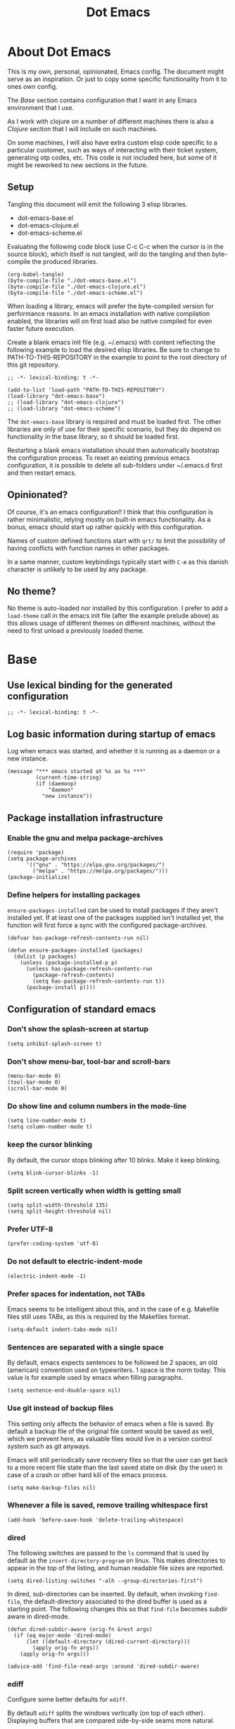 #+TITLE: Dot Emacs
#+STARTUP: indent overview
#+OPTIONS: num:nil toc:nil html-postamble:nil
#+PROPERTY: header-args:elisp :lexical t

* About Dot Emacs

This is my own, personal, opinionated, Emacs config. The document
might serve as an inspiration. Or just to copy some specific
functionality from it to ones own config.

The [[Base]] section contains configuration that I want in any Emacs
environment that I use.

As I work with clojure on a number of different machines there is also
a [[Clojure]] section that I will include on such machines.

On some machines, I will also have extra custom elisp code specific to
a particular customer, such as ways of interacting with their ticket
system, generating otp codes, etc. This code is not included here, but
some of it might be reworked to new sections in the future.

** Setup

Tangling this document will emit the following 3 elisp libraries.

- dot-emacs-base.el
- dot-emacs-clojure.el
- dot-emacs-scheme.el

Evaluating the following code block (use C-c C-c when the cursor is in
the source block), which itself is not tangled, will do the tangling
and then byte-compile the produced libraries.

#+begin_src elisp :tangle no :results silent
  (org-babel-tangle)
  (byte-compile-file "./dot-emacs-base.el")
  (byte-compile-file "./dot-emacs-clojure.el")
  (byte-compile-file "./dot-emacs-scheme.el")
#+end_src

When loading a library, emacs will prefer the byte-compiled version
for performance reasons. In an emacs installation with native
compilation enabled, the libraries will on first load also be native
compiled for even faster future execution.

Create a blank emacs init file (e.g. ~/.emacs) with content reflecting
the following example to load the desired elisp libraries. Be sure to
change to PATH-TO-THIS-REPOSITORY in the example to point to the root
directory of this git repository.

#+begin_example
  ;; -*- lexical-binding: t -*-

  (add-to-list 'load-path "PATH-TO-THIS-REPOSITORY")
  (load-library "dot-emacs-base")
  ;; (load-library "dot-emacs-clojure")
  ;; (load-library "dot-emacs-scheme")
#+end_example

The ~dot-emacs-base~ library is required and must be loaded first. The
other libraries are only of use for their specific scenario, but they
do depend on functionality in the base library, so it should be loaded
first.

Restarting a blank emacs installation should then automatically
bootstrap the configuration process. To reset an existing previous
emacs configuration, it is possible to delete all sub-folders under
~/.emacs.d first and then restart emacs.

** Opinionated?

Of course, it's an emacs configuration!! I think that this
configuration is rather minimalistic, relying mostly on built-in emacs
functionality. As a bonus, emacs should start up rather quickly with
this configuration.

Names of custom defined functions start with ~qrt/~ to limit the
possibility of having conflicts with function names in other packages.

In a same manner, custom keybindings typically start with ~C-æ~ as
this danish character is unlikely to be used by any package.

** No theme?

No theme is auto-loaded nor installed by this configuration. I prefer
to add a ~load-theme~ call in the emacs init file (after the example
prelude above) as this allows usage of different themes on different
machines, without the need to first unload a previously loaded theme.

* Base
:PROPERTIES:
:header-args: :tangle "dot-emacs-base.el"
:END:
** Use lexical binding for the generated configuration

#+begin_src elisp
  ;; -*- lexical-binding: t -*-
#+end_src

** Log basic information during startup of emacs

Log when emacs was started, and whether it is running as a daemon or a
new instance.

#+begin_src elisp
  (message "*** emacs started at %s as %s ***"
           (current-time-string)
           (if (daemonp)
               "daemon"
             "new instance"))
#+end_src

** Package installation infrastructure
*** Enable the gnu and melpa package-archives

#+begin_src elisp
  (require 'package)
  (setq package-archives
        '(("gnu" . "https://elpa.gnu.org/packages/")
          ("melpa" . "https://melpa.org/packages/")))
  (package-initialize)
#+end_src

*** Define helpers for installing packages

~ensure-packages-installed~ can be used to install packages if they
aren't installed yet. If at least one of the packages supplied isn't
installed yet, the function will first force a sync with the
configured package-archives.

#+begin_src elisp
  (defvar has-package-refresh-contents-run nil)

  (defun ensure-packages-installed (packages)
    (dolist (p packages)
      (unless (package-installed-p p)
        (unless has-package-refresh-contents-run
          (package-refresh-contents)
          (setq has-package-refresh-contents-run t))
        (package-install p))))
#+end_src

** Configuration of standard emacs
*** Don't show the splash-screen at startup

#+begin_src elisp
  (setq inhibit-splash-screen t)
#+end_src

*** Don't show menu-bar, tool-bar and scroll-bars

#+begin_src elisp
  (menu-bar-mode 0)
  (tool-bar-mode 0)
  (scroll-bar-mode 0)
#+end_src

*** Do show line and column numbers in the mode-line

#+begin_src elisp
  (setq line-number-mode t)
  (setq column-number-mode t)
#+end_src

*** keep the cursor blinking

By default, the cursor stops blinking after 10 blinks. Make it keep
blinking.

#+begin_src elisp
  (setq blink-cursor-blinks -1)
#+end_src

*** Split screen vertically when width is getting small

#+begin_src elisp
  (setq split-width-threshold 135)
  (setq split-height-threshold nil)
#+end_src

*** Prefer UTF-8

#+begin_src elisp
  (prefer-coding-system 'utf-8)
#+end_src

*** Do not default to electric-indent-mode

#+begin_src elisp
  (electric-indent-mode -1)
#+end_src

*** Prefer spaces for indentation, not TABs

Emacs seems to be intelligent about this, and in the case of e.g.
Makefile files still uses TABs, as this is required by the Makefiles
format.

#+begin_src elisp
  (setq-default indent-tabs-mode nil)
#+end_src

*** Sentences are separated with a single space

By default, emacs expects sentences to be followed be 2 spaces, an old
(american) convention used on typewriters. 1 space is the norm today.
This value is for example used by emacs when filling paragraphs.

#+begin_src elisp
  (setq sentence-end-double-space nil)
#+end_src

*** Use git instead of backup files

This setting only affects the behavior of emacs when a file is saved.
By default a backup file of the original file content would be saved
as well, which we prevent here, as valuable files would live in a
version control system such as git anyways.

Emacs will still periodically save recovery files so that the user can
get back to a more recent file state than the last saved state on disk
(by the user) in case of a crash or other hard kill of the emacs
process.

#+begin_src elisp
  (setq make-backup-files nil)
#+end_src

*** Whenever a file is saved, remove trailing whitespace first

#+begin_src elisp
  (add-hook 'before-save-hook 'delete-trailing-whitespace)
#+end_src

*** dired

The following switches are passed to the ~ls~ command that is used by
default as the ~insert-directory-program~ on linux. This makes
directories to appear in the top of the listing, and human readable
file sizes are reported.

#+begin_src elisp
  (setq dired-listing-switches "-alh --group-directories-first")
#+end_src

In dired, sub-directories can be inserted. By default, when invoking
~find-file~, the default-directory associated to the dired buffer is
used as a starting point. The following changes this so that
~find-file~ becomes subdir aware in dired-mode.

#+begin_src elisp
  (defun dired-subdir-aware (orig-fn &rest args)
    (if (eq major-mode 'dired-mode)
        (let ((default-directory (dired-current-directory)))
          (apply orig-fn args))
      (apply orig-fn args)))

  (advice-add 'find-file-read-args :around 'dired-subdir-aware)
#+end_src

*** ediff

Configure some better defaults for ~ediff~.

By default ~ediff~ splits the windows vertically (on top of each
other). Displaying buffers that are compared side-by-side seams more
natural.

#+begin_src elisp
  ;; better defaults for ediff
(setq ediff-split-window-function 'split-window-horizontally)
#+end_src

Another default behavior of ~ediff~ is that it will open up a new
frame in graphical (non-terminal) Emacs. Having the ediff command
window inside of the existing frame is preferred here.

#+begin_src elisp
  ;; better defaults for ediff
(setq ediff-window-setup-function 'ediff-setup-windows-plain)
#+end_src

*** eshell

Register programs that should not run inside of eshell, because they
use terminal specific behavior such as ncurses etc. Whenever any of
these =visual= commands are invoked from eshell, a ~term~ subprocess
is launched to run the program in.

#+begin_src elisp
  (add-hook 'eshell-mode-hook
            (lambda ()
              (dolist (prog '("bash" "vim" "ranger" "tmux" "htop"))
                (add-to-list 'eshell-visual-commands prog))))
#+end_src

*** org mode
**** Use indentation by default

#+begin_src elisp
  (setq org-startup-indented t)
#+end_src

**** Ensure all content visible when starting ediff

If an org document default to fold its headings (e.g. startup option
'overview') then this is not ideal when navigation changed hunks in
the document, as they risk being invisible on the screen. So when
~ediff~ has setup the buffers for the diff session, lets ensure org
buffers show all content.

 #+begin_src elisp
   (add-hook 'ediff-prepare-buffer-hook 'org-fold-show-all)
 #+end_src

**** Speed commands are very useful

~org-use-speed-commands~ enables single key actions for navigation and
editing within org buffers when the cursor is a specific places (such
as the start of a line that defines a heading). To learn more about
the actions that are avaible, run ~org-speed-command-help~.

#+begin_src elisp
  (setq org-use-speed-commands t)
#+end_src

To have these speed commands available as soon as possible, try to
navigate to the first heading in an org buffer when org-mode is
activated.

#+begin_src elisp
  (add-hook 'org-mode-hook
            (lambda
              ()
              (org-next-visible-heading 1)))
#+end_src

**** enable auto-fill-mode when org mode is activated

~auto-fill-mode~ automatically breaks the current line while typing
when the line grows longer than the value of ~fill-column~.

#+begin_src elisp
  (add-hook 'org-mode-hook 'turn-on-auto-fill)
#+end_src

**** Improve html export

When exporting to html, do not include the colors of the current theme
as they might work badly on a white background.

#+begin_src elisp
  (setq org-html-htmlize-output-type nil)
#+end_src

**** Do not require confirmation when executing a code block

#+begin_src elisp
  (setq org-confirm-babel-evaluate nil)
#+end_src

**** Enable evaluation of shell source blocks

~elisp~ can be evaluated by default, but bash needs ~ob-shell~ to be
loaded for org-babel.

#+begin_src elisp
  (require 'ob-shell)
#+end_src

**** Improve the looks of org-mode

Org bullets and a bit of regex go a long way to have nicer bullets
points for headings list items.

#+begin_src elisp
  (ensure-packages-installed '(org-bullets))

  (font-lock-add-keywords
   'org-mode
   '(("^ *\\([-]\\) "
      (0 (prog1 () (compose-region (match-beginning 1) (match-end 1) "•"))))))

  (font-lock-add-keywords
   'org-mode
   '(("^ *\\([+]\\) "
      (0 (prog1 () (compose-region (match-beginning 1) (match-end 1) "◦"))))))
#+end_src

When using latex in org-buffers. Sometimes the inline rendered latex
output is rather small, but we can bump the scale factor.

#+begin_src elisp
  (add-hook 'org-mode-hook
            (lambda () (setq org-format-latex-options
                             (plist-put org-format-latex-options :scale 2.0))))
#+end_src

**** Org Tree Slide for slide shows

~org-tree-slide~ is a package that allows for using an org document as
a presentation/slide-show.

#+begin_src elisp
  (ensure-packages-installed '(org-tree-slide))
#+end_src

Some helpers to hide org meta-lines in presentation mode.

#+begin_src elisp

  (defvar qrt/org-meta-line-hidden-p nil)
  (defun qrt/hide-org-meta-line ()
    (interactive)
    (setq qrt/org-meta-line-hidden-p t)
    (set-face-attribute 'org-meta-line nil
                        :foreground (face-attribute 'default :background)))

  (defun qrt/show-org-meta-line ()
    (interactive)
    (setq qrt/org-meta-line-hidden-p nil)
    (set-face-attribute 'org-meta-line nil :foreground nil))

  (defun qrt/toggle-org-meta-line-visibility ()
    (interactive)
    (if qrt/org-meta-line-hidden-p
        (qrt/show-org-meta-line)
      (qrt/hide-org-meta-line)))
#+end_src

Some helpers to hide the emacs mode line when in presentation mode.

#+begin_src elisp
  (defvar qrt/orig-mode-line mode-line-format)

  (defun qrt/hide-mode-line ()
    (setq-default mode-line-format nil))

  (defun qrt/show-mode-line ()
    (setq-default mode-line-format qrt/orig-mode-line))

  (defun qrt/toggle-mode-line ()
    (interactive)
    (if mode-line-format
        (qrt/hide-mode-line)
      (qrt/show-mode-line)))
#+end_src

And finally functionality to automate starting and stopping
presentation mode with custom key-bindings.

- F8 to start a slideshow
  - C-<right> for next slide
  - C-<left> for previous slide
- F8 to stop a running slideshow

#+begin_src elisp
  (setq org-image-actual-width nil)
  (setq org-tree-slide-activate-message "slideshow started")

  (add-hook 'org-mode-hook
            (lambda ()
              (local-set-key (kbd "<f8>") 'org-tree-slide-mode)))

  (eval-after-load 'org-tree-slide
    (lambda ()
      (define-key org-tree-slide-mode-map (kbd "C-<right>") 'org-tree-slide-move-next-tree)
      (define-key org-tree-slide-mode-map (kbd "C-<left>") 'org-tree-slide-move-previous-tree)))

  (defun qrt/init-org-tree-slide ()
    (org-bullets-mode 1)
    (org-toggle-inline-images 1)
    (qrt/hide-mode-line)
    (qrt/hide-org-meta-line)
    (qrt/font-size 200))

  (defun qrt/finish-org-tree-slide ()
    (org-bullets-mode 0)
    (org-toggle-inline-images nil)
    (qrt/show-mode-line)
    (qrt/show-org-meta-line)
    (qrt/font-size 100))

  (add-hook 'org-tree-slide-play-hook #'qrt/init-org-tree-slide)
  (add-hook 'org-tree-slide-stop-hook #'qrt/finish-org-tree-slide)
#+end_src

*** eglot

~eglot~ is an emacs built-in package that interacts with lsp servers.

By default when ~eglot~ wants to edit files because of an issued
command it asks for confirmation. This default is overridden to
automatically allow ~eglot~ to make edits.

Some ~eglot~ functionality is used frequently, so keybindings can come
in handily. The following functionality is made available with prefix
~C-æ l~

- quickfix
- organize-imports
- rename

#+begin_src elisp
  (setq eglot-confirm-server-initiated-edits nil)

  (defun qrt/add-eglot-key-bindings
      ()
    (define-key eglot-mode-map (kbd "C-æ l f") 'eglot-code-action-quickfix)
    (define-key eglot-mode-map (kbd "C-æ l i") 'eglot-code-action-organize-imports)
    (define-key eglot-mode-map (kbd "C-æ l r") 'eglot-rename))

  (add-hook 'eglot-managed-mode-hook 'qrt/add-eglot-key-bindings)
#+end_src

*** flymake next error shortcut

Eglot makes usage of built-in package ~flymake~. A particular useful
function to jump to the next lsp warning/error gets a keybinding here.

#+begin_src elisp
  (eval-after-load 'flymake
    '(progn
       (define-key flymake-mode-map (kbd "C-æ n") 'flymake-goto-next-error)))
#+end_src

*** eldoc

~eldoc~ displays documentation in the minibuffer in e.g. programming
modes, like function signatures etc. It can be undesired that the
minibuffer grows and shrinks all the time when moving around in a code
file (happens especially when using with eglot). The following limitws
eldoc use just a single line. In a buffer backed by eglot, it is still
possible to run ~eldoc-doc-buffer~ to pop up a buffer with all
documentation.

#+begin_src elisp
  (setq eldoc-echo-area-use-multiline-p nil)
#+end_src

** Some Keybindings

Some default keybindings. Quickly start different shell types etc.

#+begin_src elisp
  (global-set-key (kbd "C-æ e") 'eval-print-last-sexp)
  (global-set-key (kbd "C-x C-b") 'ibuffer)
  (global-set-key (kbd "C-æ w") 'fixup-whitespace)
  (global-set-key (kbd "C-æ s e") 'eshell)
  (global-set-key (kbd "C-æ s s") 'shell)
  (global-set-key (kbd "C-æ s a") (lambda ()
                                    (interactive)
                                    (ansi-term "/bin/bash")))
#+end_src

** Avy

Quickly jump the cursor to anywhere visible in the current emacs
frame. Type as many characters as desired. After no input is given for
0.3 seconds, the jump locations are selectable.

#+begin_src elisp
  (ensure-packages-installed '(avy))
  (global-set-key (kbd "C-æ C-æ") 'avy-goto-char-timer)
  (setq avy-timeout-seconds 0.3)
#+end_src

** Magit

Use magit for git interaction.

#+begin_src elisp
  (ensure-packages-installed '(magit))
  (global-set-key (kbd "C-x g") 'magit-status)
#+end_src

Magit has magit-extras that has autoloads, but until they are used,
the magit-project-status feature of project.el, isn't available. Load
the extras explicitly at startup.

#+begin_src elisp
  (with-eval-after-load 'project
    (require 'magit-extras))
#+end_src

** Vertico

Vertico is a minibuffer completion UI.

#+begin_src elisp
  (ensure-packages-installed '(vertico))
  (vertico-mode 1)
#+end_src

** Marginalia

Marginalia provides extra context information, for example during
completions.

#+begin_src elisp
  (ensure-packages-installed '(marginalia))
  (marginalia-mode 1)
#+end_src

** Consult

Consult provides replacements for built-in commands, lots of them with
preview capabilities.

#+begin_src elisp
  (ensure-packages-installed '(consult))
  (global-set-key (kbd "C-x b") 'consult-buffer)
  (global-set-key (kbd "C-s") 'consult-line)
  (global-set-key (kbd "M-y") 'consult-yank-replace)
  (global-set-key (kbd "C-æ t l") 'consult-theme)
#+end_src

** Orderless

Orderless is a completion style that works well with vertico.

#+begin_src elisp
  (ensure-packages-installed '(orderless))
  (setq completion-styles '(orderless basic))
  (setq completion-category-defaults nil)
  (setq completion-category-overrides '((file (styles partial-completion))))
#+end_src

** Corfu

Corfu is an in-buffer completion completion UI.

#+begin_src elisp
  (ensure-packages-installed '(corfu))
  (setq corfu-separator ?\s)
  (setq corfu-quit-at-boundary nil)
  (global-corfu-mode 1)
#+end_src

** Embark

Embark enables lots of actions on contextual targets.

#+begin_src elisp
  (ensure-packages-installed '(embark embark-consult))
  (global-set-key (kbd "C-.") 'embark-act)
#+end_src

** Ag

Ag is a frontend for the ~ag~ linux program, in Arch linux distributed
via the ~the_silver_searcher~ package. To use the ag emacs package,
make sure that the required functionality is available in the
environment.

#+begin_src elisp
  (ensure-packages-installed '(ag))
#+end_src

** Paredit & Lisp improvements

Use paredit ready to balance parentheses.

#+begin_src elisp
  (ensure-packages-installed '(paredit))
#+end_src

On first load, paredit sets up keybindings. The one for
~paredit-convolute-sexp~, which is rarely used, is ~M-?~, which
conflicts with the default keybinding for ~xref-find-references~ that
is used frequently in ~eglot~. nill-ing the binding in paredits
key-map re-enables the standard eglot behavior.

#+begin_src elisp
  (eval-after-load 'paredit
    '(progn
       (define-key paredit-mode-map (kbd "M-?") nil)))
#+end_src

~start-lisp-minor-modes~ enables some minor modes when invoked:

| minor mode | explanation                                                            |
|------------+------------------------------------------------------------------------|
| paredit    | structural editing for lisps                                           |
| show-paren | give focus on matching parenthesis                                     |
| eldoc      | documentation heads up about function signatures etc in the minibuffer |

#+begin_src elisp
  (defun start-lisp-minor-modes ()
    (paredit-mode 1)
    (show-paren-mode 1)
    (eldoc-mode 1))
#+end_src

Register a hook to start the lisp minor-modes for the lisp-data-mode
and its derivative modes (elisp etc).

#+begin_src elisp
  (add-hook 'lisp-data-mode-hook #'start-lisp-minor-modes)
#+end_src

** Qrt Font size

~qrt/font-size~ sets a fontsize in percentage of the default size for
all emacs windows.

#+begin_src elisp
  (defun qrt/font-size (s)
    (interactive (list (read-number "font size: " 100)))
    (set-face-attribute 'default nil :height s))

  (global-set-key (kbd "C-æ f") 'qrt/font-size)
#+end_src

** Qrt Screen opaqueness

~qrt/screen-opaqueness~ reads a value (in %) and allows for
transparency control.

#+begin_src elisp
  (defun qrt/screen-opaqueness (v)
    (interactive (list (read-number "opaqueness %: " 100)))
    (set-frame-parameter nil 'alpha-background v))

  (global-set-key (kbd "C-æ o") 'qrt/screen-opaqueness)
#+end_src

** Qrt Window Spliting

~C-x 2~ and ~C-x 3~ split the current window, to the right and below
respectively. The new window is not switched to, and it shows the same
buffer as the current one.

One workflow is to split the window, go to the new one and switch to
another buffer there. The ~C-æ 2~ and ~C-æ 3~ keybindings are globally
defined to provide this behavior from a single command.

This ~visible~ value makes emacs try to show a buffer that isn't
already shown (skips the visible ones). If all buffers are already
shown, one of those will be shown again in the new window.

#+begin_src elisp
  (defun qrt/split-window-to-other-buffer-below
      ()
    (interactive)
    (split-window-below)
    (other-window 1)
    (let ((switch-to-prev-buffer-skip 'visible))
      (switch-to-next-buffer)))

  (global-set-key (kbd "C-æ 2") 'qrt/split-window-to-other-buffer-below)

  (defun qrt/split-window-to-other-buffer-right
      ()
    (interactive)
    (split-window-right)
    (other-window 1)
    (let ((switch-to-prev-buffer-skip 'visible))
      (switch-to-next-buffer)))

  (global-set-key (kbd "C-æ 3") 'qrt/split-window-to-other-buffer-right)
#+end_src

** Qrt Unfill Paragraph

The built-in ~fill-paragraph~ command reflows paragraphs, inserting
and removing newlines so that no lines in the paragraph are longer
than the value of ~fill-column~. This is nice when writing text.

Sometimes it is desired not to have extra newlines inside of a
paragraph, like when copying text to an input field in a browser. The
~qrt/unfill-paragraph~ command piggy-backs on ~fill-paragraph~,
temporarily setting ~fill-column~ to a large value.

The new function is bound to M-Q (where ~fill-paragraph~ by default is
bout to M-q).

#+begin_src elisp
  (defun qrt/unfill-paragraph ()
    "Unfill the current paragraph.

  Works on the current region if one is active."
    (interactive)
    (let ((fill-column 999999999))
      (fill-paragraph nil t)
      (forward-line 0)))

  (global-set-key (kbd "M-Q") 'qrt/unfill-paragraph)
#+end_src

** Qrt Quick note taking with org mode

A keybinding to open a specific notes file in org mode, ready to
append a new root level heading.

#+begin_src elisp
  (defun qrt/open-quick-notes ()
    (interactive)
    (find-file "~/notes/quick-notes.org")
    (widen)
    (recenter-top-bottom))

  (defun qrt/take-quick-note ()
    (interactive)
    (qrt/open-quick-notes)
    (goto-char (point-max))
    (org-insert-heading nil nil t)
    (org-narrow-to-subtree))

  (defun qrt/quick-notes (arg)
    "Provides quick interaction for note taking.

  Without the prefix ARG set, opens the quick-notes org file, adds
  a new toplevel heading in the bottom and narrows the document to
  the new heading. Ready to capture an idea without any
  distractions.

  With prefix ARG set, also opens the quick-notes org file to just
  shows all the notes. Ready for refilling or other actions."
    (interactive "P")
    (if arg
        (qrt/open-quick-notes)
      (qrt/take-quick-note)))

  (global-set-key (kbd "C-æ q") 'qrt/quick-notes)
#+end_src

** Qrt Pomodoro

The interactive ~qrt/start-pomodoro~ function starts a timer for a
task to work on, and notfies when it expires.

#+begin_src elisp
  (defun qrt/notify-pomodoro-done
      (task-name minutes)
    (switch-to-buffer (get-buffer-create "*pomodoro*"))
    (erase-buffer)
    (sit-for 0)
    (animate-string task-name 3)
    (animate-string (concat  "Pomodoro (" (number-to-string minutes) " min) DONE!") 5)
    (goto-char (point-min))
    (help-mode-setup))

  (defun qrt/start-pomodoro
      (task-name minutes)
    (interactive (list (read-string "task name: ")
                       (read-number "minutes to work: " 25)))
    (setq qrt/pomodoro-current-task-name task-name)
    (setq qrt/pomodoro-current-task-time-minutes minutes)
    (run-at-time
     (* minutes 60)
     nil
     (lambda ()
       (qrt/notify-pomodoro-done qrt/pomodoro-current-task-name
                                 qrt/pomodoro-current-task-time-minutes))))
#+end_src

** Qrt ss8ch (ssh-agent integration)

~qrt/ss8ch-add~ will prompt for an ssh key to unlock (found under
~/.ssh). After successful authentication, the key is automatically
available from new processes that run e.g. TRAMP, magit, etc.

#+begin_src elisp
  ;; ssh agent interop
  ;; -----------------
  (defconst qrt/ss8ch-agent-socket-var "SSH_AUTH_SOCK")
  (defconst qrt/ss8ch-agent-process-id "SSH_AGENT_PID")
  (defconst qrt/ss8ch-agent-search-end "; export")

  (defun qrt/ss8ch-find-var-value-in-agent-response
      (var-name response)
    "Takes a var-name and the response of calling `ssh-agent` in a
     shell environment. Finds the value for the given var-name in
     the given agent response."
    (save-match-data
      (if (string-match (concat var-name "=\\([^;]+\\)" qrt/ss8ch-agent-search-end)
                        response)
          (match-string 1 response))))

  (defun qrt/ss8ch-ensure-agent ()
    "Checks if the environment contains the pid var for an ssh
     agent. If not so, starts an ssh-agent process and captures its
     output the configure the environment."
    (when (not (getenv qrt/ss8ch-agent-process-id))
      (let ((agent-response (shell-command-to-string "ssh-agent")))
        (setenv qrt/ss8ch-agent-socket-var
                (qrt/ss8ch-find-var-value-in-agent-response
                 qrt/ss8ch-agent-socket-var
                 agent-response))
        (setenv qrt/ss8ch-agent-process-id
                (qrt/ss8ch-find-var-value-in-agent-response
                 qrt/ss8ch-agent-process-id
                 agent-response)))
      (message "ss8ch ~ agent started")))

  (defun qrt/ss8ch-handle-passphrase-request (process process-message)
    "Helper function to handle passphrase requests from the ssh-add
     process."
    (save-match-data
      (if (string-match "passphrase.*:\\s *\\'" process-message)
          (process-send-string process
                               (concat (read-passwd process-message) "\n"))
        (if (not (string-match "^\n+$" process-message))
            (message (concat "ss8ch ~ " (string-trim process-message)))))))

  (defun qrt/ss8ch-find-private-ssh-keys-in (directory)
    "Returns a list of file paths under directory for private ssh
     keys."
    (remove nil (mapcar (lambda (file-name)
                          (save-match-data
                            (if (string-match "^\\([^.]+\\)\\.pub$" file-name)
                                (concat directory (match-string 1 file-name)))))
                        (directory-files directory))))

  (defun qrt/ss8ch-add (key-file)
    "Checks if an agent is registered in the environment. If not
     so, an agent is started and registered. Then runs ssh-add to
     add a key to the running SSH agent, using the minibuffer to
     ask for the keys passphrase."
    (interactive
     (list (completing-read "Select ssh key to add: "
                            (qrt/ss8ch-find-private-ssh-keys-in "~/.ssh/"))))
    (qrt/ss8ch-ensure-agent)
    (let (process)
      (unwind-protect
          (progn
            (setq process (start-process  "ssh-add" nil
                                          "ssh-add" (expand-file-name key-file)))
            (set-process-filter process 'qrt/ss8ch-handle-passphrase-request)
            (while (accept-process-output process)))
        (if (eq (process-status process) 'run)
            (kill-process process)))))

#+end_src

** Qrt Wrap in comment header

~qrt/wrap-in-comment-header~ converts the current line in an
out-commented header. The comment style used is dependent on the
current mode of the active buffer.

#+begin_src elisp
  (defun qrt/wrap-in-comment-header ()
    "Takes the line at point, upcases it, and wraps it in a formatted
  comment (lisp style, ie. with ;;). Can for example be used to
  format a title for a section of code that is comming."
    (interactive)
    (let* ((title (buffer-substring-no-properties (line-beginning-position)
                                                  (line-end-position)))
           (len (length title))
           (beg)
           (end))
      (move-beginning-of-line 1)
      (kill-line)
      (insert "---" (make-string len ?-) "---\n")
      (insert "-- " (upcase title)       " --\n")
      (insert "---" (make-string len ?-) "---")
      (forward-line -2)
      (move-beginning-of-line nil)
      (setq beg (point))
      (forward-line 2)
      (move-end-of-line nil)
      (setq end (point))
      (comment-region beg end)))

  (global-set-key (kbd "C-æ c") 'qrt/wrap-in-comment-header)
#+end_src

** Qrt Pretty print html

~qrt/html-pretty-print~ operates on the active region. It parses html
in the region and replaces it with a 'rendered' version.

#+begin_src elisp
  (defun qrt/html-pretty-print (begin end)
    (interactive "r")
    (let ((orig-buf (current-buffer))
          (dom (libxml-parse-html-region begin end)))
      (with-temp-buffer
        (shr-insert-document dom)
        (let ((tmp-buf (current-buffer)))
          (set-buffer orig-buf)
          (replace-region-contents
           begin
           end
           (lambda ()
             tmp-buf))))))
#+end_src

* Clojure
:PROPERTIES:
:header-args: :tangle "dot-emacs-clojure.el"
:END:
** Use lexical binding for the generated configuration

#+begin_src elisp
  ;; -*- lexical-binding: t -*-
#+end_src

** Install clojure-mode and cider

Ensure clojure-mode and cider are installed.

#+begin_src elisp
  (ensure-packages-installed '(clojure-mode cider))
#+end_src

** Do not display the help banner on startup

#+begin_src elisp
  (setq cider-repl-display-help-banner nil)

#+end_src

** Keep repl history

By default the cider REPL has no history memory between sessions.
Let's keep history between REPL startups.

#+begin_src elisp
  (setq cider-repl-history-file "~/.cider-repl-history")
#+end_src

** Turn pretty printing in the REPL on

#+begin_src elisp
  (setq cider-repl-use-pretty-printing t)
#+end_src

** Enbale lisp-minor-modes for clojure/cider modes

Register hooks to start minor-modes for clojure and cider modes.
clojure-mode-hook seems to be ok with start-lisp-minor-modes, even
though cider isn't running yet for eldoc support etc.

#+begin_src elisp
  (add-hook 'clojure-mode-hook #'start-lisp-minor-modes)
  (add-hook 'cider-repl-mode-hook #'start-lisp-minor-modes)
  (add-hook 'cider-mode-hook #'start-lisp-minor-modes)
#+end_src

** Evaluate toplevels inside (comment) forms

#+begin_src elisp
  (setq clojure-toplevel-inside-comment-form t)
#+end_src

** Eglot extra config

~eglot~ requires one to install the language server. It doesn't do
this automatically like lsp-mode does. For clojure, installing the
language server via AUR was enough to make eglot work. Just execute
~M-x eglot~ in a clojure buffer.

We need an extra package for now, to navigate inside of jar files, and
have it setup itself.

#+begin_src elisp
  (ensure-packages-installed '(jarchive))
  (jarchive-mode)
#+end_src

Do not use xref integration with cider, it conflicts when eglot is
started. When xref usage is disabled, cider still tries to bind some
keybindings normally used by xref, which would also make them unusable
from eglot. On the other hand are ciders versions handy, so let's
rebind them to unused keybindings.

#+begin_src elisp
  (setq cider-use-xref nil)

  (eval-after-load 'cider
    '(progn
       (define-key cider-mode-map (kbd "M-.") nil)
       (define-key cider-mode-map (kbd "M-,") nil)
       (define-key cider-mode-map (kbd "M-o") #'cider-find-var)
       (define-key cider-mode-map (kbd "M-p") #'cider-pop-back)))
#+end_src

** Take <Enter> back from paredit

Cider has the nice feature that "RET" (enter key) normally commands
the cider repl to evaluate the current input at the prompt (if it is
balanced, but this should always be the case with paredit actived).
~paredit-mode~, though, overrides this nice behavior; paredit-mode
gets loaded as a minor mode, via a hook, when the cider-repl
major-mode is activated, and it redefines the key-binding for <enter>
to lesser desired behavior. Let's remove that binding from paredits
mode-map, so that the default cider keybinding becomes active again.

#+begin_src elisp
  (eval-after-load 'paredit
    '(progn
       (define-key paredit-mode-map (kbd "RET") nil)))
#+end_src

** Integration with org-babel

Improve literate programming experience with clojure in org mode (org
babel for clojure).

#+begin_src elisp
  (require 'ob-clojure)
  (setq org-babel-clojure-backend 'cider)
#+end_src

** Qrt Reindent Sql string

When moving the first line of a sql string in clojure mode, the rest
of the lines in the sql string can be reindented with the following
function.

#+begin_src elisp
  (defun qrt/indent-sql ()
    (interactive)
    (let* ((region-end (progn
                         (search-forward "\"")
                         (point)))
           (region-start (progn
                           (backward-char)
                           (search-backward "\"")
                           (indent-for-tab-command)
                           (point)))
           (lines-to-handle
            (- (count-lines region-start region-end)
               1))
           (start-first-line
            (progn
              (forward-char)
              (point)))
           (indent-first-line
            (progn
              (move-beginning-of-line nil)
              (- start-first-line (point))))
           (start-second-line
            (progn
              (forward-line)
              (back-to-indentation)
              (point)))
           (indent-second-line
            (progn
              (move-beginning-of-line nil)
              (- start-second-line (point))))
           (chars-to-remove
            (- indent-second-line
               indent-first-line)))
      (save-excursion
        (save-restriction
          (narrow-to-region region-start region-end)
          (while (> lines-to-handle 0)
            (move-beginning-of-line nil)
            (if (> chars-to-remove 0)
                (delete-char chars-to-remove)
              (insert-char (string-to-char " ") (- chars-to-remove)))
            (forward-line)
            (setq lines-to-handle
                  (1- lines-to-handle)))))))
#+end_src

** Qrt Insert clj UUID

Insert a tag literal for uuid with a value, useful when creating
sample data in a repl or test.

#+begin_src elisp
  (defun qrt/uuid
      ()
    (interactive)
    (insert "#uuid \"")
    (insert (string-trim (shell-command-to-string "uuidgen")))
    (insert "\""))

  (global-set-key (kbd "C-æ u") 'qrt/uuid)
#+end_src

* Scheme
:PROPERTIES:
:header-args: :tangle "dot-emacs-scheme.el"
:END:

Very basic setup to interact with scheme. The scheme implementation of
choice here is guile, which should be installed on the machine, but
can be adjusted for other scheme implementations.

** Use lexical binding for the generated configuration

#+begin_src elisp
  ;; -*- lexical-binding: t -*-
#+end_src

** Install geiser-guile

#+begin_src elisp
  (ensure-packages-installed '(geiser-guile))
#+end_src

Once setup, ~M-x geiser~ should open up a running geiser repl. Buffers
in scheme-mode (such as visited files with .scm extension or org-babel
blocks) can then automatically interact with the repl.

** Setup lisp minor modes

Start the same minor modes as used for elisp and clojure.

#+begin_src elisp
  (add-hook 'scheme-mode-hook #'start-lisp-minor-modes)
#+end_src

** Qrt eval print last sexp as comment

A small helper function to evaluate the last s-expression, and print
the result as a comment on the next line.

#+begin_src elisp
  (defun qrt/geiser-eval-last-sexp-print-as-comment ()
    "Evaluate last scheme s-expression and print the result as a
    comment on the next line."
    (interactive)
    (set-mark-command nil)
    (geiser-eval-last-sexp t)
    (set-mark-command t)
    (paredit-kill)
    (newline)
    (insert ";; => ")
    (yank))

  (with-eval-after-load 'geiser-mode
    (define-key geiser-mode-map (kbd "C-æ r")
                'qrt/geiser-eval-last-sexp-print-as-comment))
#+end_src

* Currently disabled (no tangle)                                  :obsoleted:
** Make org-mode the default mode for a new buffer

This was used to have new tmp buffers automatically load org mode. But
it was observed that this also could influence other scenarios. For
example, the buffer to edit magit commit messages (COMMIT_EDITMSG)
seemed to load org-mode stuff (and org minor modes such as indent and
bullets), even though the buffer once displayed is in ~text~ mode.

#+begin_src elisp
  (setq-default major-mode 'org-mode)
#+end_src

** company mode

Company was used previously, but replaced by ~ivy~.

#+begin_src elisp
  (ensure-packages-installed '(company))

  (setq company-dabbrev-downcase nil)
  ;;(setq company-minimum-prefix-length 1)
  (setq company-idle-delay 0)
  ;;(setq company-tooltip-idle-delay 0)

  (defun start-company-mode ()
    (company-mode 1))

  (add-hook 'org-mode-hook 'start-company-mode)
#+end_src

** markdown mode

#+begin_src elisp
  (ensure-packages-installed '(markdown-mode))
#+end_src

** projectile

Currently not being used, replaced by built-in project.el package
instead.

#+begin_src elisp
  (ensure-packages-installed '(projectile))
  (projectile-mode +1)
  (define-key projectile-mode-map (kbd "s-p") 'projectile-command-map)
  (setq projectile-completion-system 'ivy)
#+end_src

** Font type control

Set the default font type.

#+begin_src elisp
  (set-face-attribute 'default nil
                      :height 120
                      :family "Ubuntu Mono")
#+end_src

** Speed type

A package to test typing speed, can download text or word lists for
practice, but also provides possibility to use the text of a custom
buffer.

#+begin_src elisp
  (ensure-packages-installed '(speed-type))
#+end_src

** artist mode with ditaa

To make ditaa work with org blocks in artist mode (language ditaa)
ditaa must be installed on the machine somewhere. Disabled for now.

#+begin_src elisp
  (require 'ob-ditaa)
  (setq org-ditaa-jar-path "/usr/share/java/ditaa/ditaa-0.11.jar")
#+end_src

** A helper to time the execution of elisp functionality

Not interactive. Can be used with M-: (eval-expression) though to time
interactive and non interactive functions. Emits a message showing the
computation and how long it took to complete.

#+begin_src elisp
  (defmacro qrt/measure-time (&rest body)
    "Compute body and message the time it took to compute it."
    `(let ((start (current-time))
           (result ,(cons 'progn body)))
       (message "computation %s took %.06f seconds"
                (quote ,body)
                (float-time (time-since start)))
       result))
#+end_src

** Leiningen pedantic abort

Previously, the following elisp was included (but now excluded) in the
setup of cider to fix problems with leiningens' ~:pedantic :abort~.
Instead an override is now made in ~~/.lein/profiles~ to override the
pedantic value to ~:ranges~.

#+begin_src elisp
  (setq cider-inject-dependencies-at-jack-in nil)
#+end_src

** Ivy, replaced by vertico

Ivy is a generic completion plugin with fuzzy search.

#+begin_src elisp
  (ensure-packages-installed '(ivy))
  (ivy-mode 1)
#+end_src

Ivy has a tendency to exit when pressing a backspace when no more
characters are left. This can be irritating, explicitly stopping with
~C-g~ seems the better option.

#+begin_src elisp
  (setq ivy-on-del-error-function #'ignore)
#+end_src

** Counsel, replaced by consult

Counsel replaces some built in functionality with similar
functionality that makes better usage of, or integrates better with,
ivy.

#+begin_src elisp
  (ensure-packages-installed '(counsel))
  (counsel-mode 1)
#+end_src

** Swiper, replaced by corfu and friends

Swiper is a nice alternative to isearch, using ivy to find text
occurrences in a buffer. Override the keybinding for isearch, using
swiper instead.

#+begin_src elisp
  (ensure-packages-installed '(swiper))
  (global-set-key (kbd "C-s") 'swiper)
#+end_src

** Qrt Theme control, replaced by consult

When themes are loaded, they are stacked on top of each other.
Sometimes it makes sense to reset to default emacs theming and load a
single theme on top of it (as the theme was probably designed for).

#+begin_src elisp
  (defun qrt/disable-all-themes ()
    (interactive)
    (mapcar #'disable-theme custom-enabled-themes))

  (defun qrt/load-theme (theme)
    (interactive
     (list (intern (completing-read "Load custom theme: "
                                    (mapcar #'symbol-name
                                            (custom-available-themes))))))
    (qrt/disable-all-themes)
    (load-theme theme))

  (global-set-key (kbd "C-æ t q") 'qrt/disable-all-themes)
  (global-set-key (kbd "C-æ t l") 'qrt/load-theme)
#+end_src
